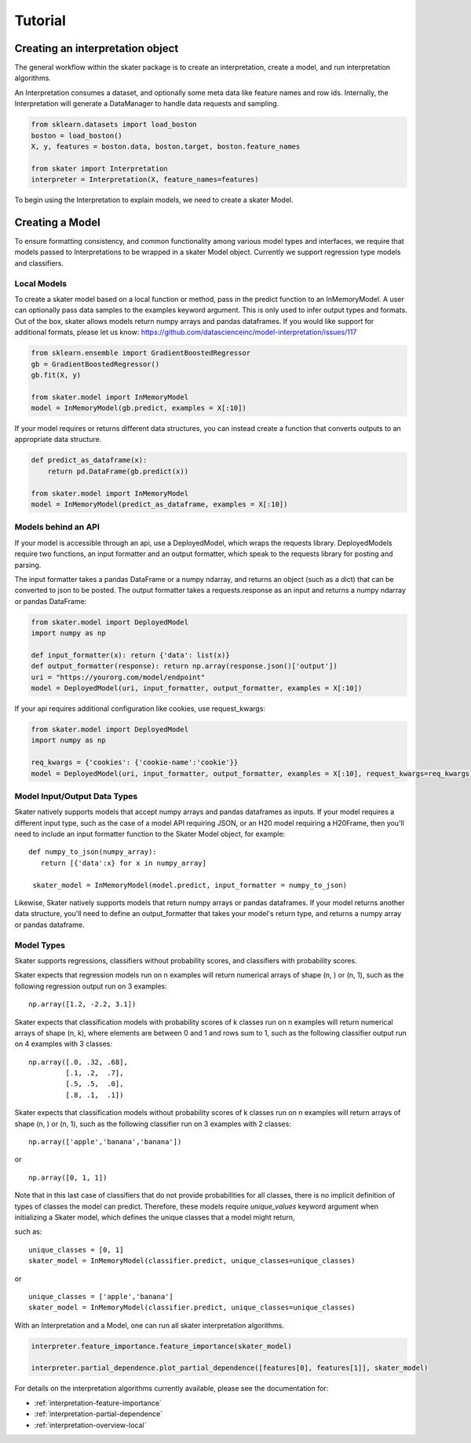Tutorial
===========


Creating an interpretation object
------------------

The general workflow within the skater package is to create an interpretation, create a model, and run interpretation algorithms.

An Interpretation consumes a dataset, and optionally some meta data like feature names and row ids.
Internally, the Interpretation will generate a DataManager to handle data requests and sampling.

.. code-block:: python

   from sklearn.datasets import load_boston
   boston = load_boston()
   X, y, features = boston.data, boston.target, boston.feature_names

   from skater import Interpretation
   interpreter = Interpretation(X, feature_names=features)

To begin using the Interpretation to explain models, we need to create a skater Model.

Creating a Model
------------------
To ensure formatting consistency, and common functionality among various model types and interfaces,
we require that models passed to Interpretations to be wrapped in a skater Model object. Currently we support regression type
models and classifiers.

Local Models
~~~~~~~~~~~~~~~~~~~~~~~
To create a skater model based on a local function or method, pass in the predict function to an InMemoryModel. A user can optionally pass data samples
to the examples keyword argument. This is only used to infer output types and formats. Out of the box, skater allows models return numpy arrays and
pandas dataframes. If you would like support for additional formats, please let us know: https://github.com/datascienceinc/model-interpretation/issues/117

.. code-block:: python

   from sklearn.ensemble import GradientBoostedRegressor
   gb = GradientBoostedRegressor()
   gb.fit(X, y)

   from skater.model import InMemoryModel
   model = InMemoryModel(gb.predict, examples = X[:10])

If your model requires or returns different data structures, you can instead create a function that converts outputs to an appropriate
data structure.

.. code-block:: python

   def predict_as_dataframe(x):
       return pd.DataFrame(gb.predict(x))

   from skater.model import InMemoryModel
   model = InMemoryModel(predict_as_dataframe, examples = X[:10])

Models behind an API
~~~~~~~~~~~~~~~~~~~~
If your model is accessible through an api, use a DeployedModel, which wraps the requests library. DeployedModels require two functions,
an input formatter and an output formatter, which speak to the requests library for posting and parsing.

The input formatter takes a pandas DataFrame or a numpy ndarray, and returns an object (such as a dict) that can be converted to json
to be posted. The output formatter takes a requests.response as an input and returns a numpy ndarray or pandas DataFrame:

.. code-block:: python

   from skater.model import DeployedModel
   import numpy as np

   def input_formatter(x): return {'data': list(x)}
   def output_formatter(response): return np.array(response.json()['output'])
   uri = "https://yourorg.com/model/endpoint"
   model = DeployedModel(uri, input_formatter, output_formatter, examples = X[:10])


If your api requires additional configuration like cookies, use request_kwargs:

.. code-block:: python

   from skater.model import DeployedModel
   import numpy as np

   req_kwargs = {'cookies': {'cookie-name':'cookie'}}
   model = DeployedModel(uri, input_formatter, output_formatter, examples = X[:10], request_kwargs=req_kwargs)


Model Input/Output Data Types
~~~~~~~~~~~~~~~~~~~~~~~
Skater natively supports models that accept numpy arrays and pandas dataframes as inputs.
If your model requires a different input type, such as the case of a model API
requiring JSON, or an H20 model requiring a H20Frame, then you'll need to include
an input formatter function to the Skater Model object, for example:


::

   def numpy_to_json(numpy_array):
      return [{'data':x} for x in numpy_array]

    skater_model = InMemoryModel(model.predict, input_formatter = numpy_to_json)


Likewise, Skater natively supports models that return numpy arrays or pandas dataframes.
If your model returns another data structure, you'll need to define an output_formatter
that takes your model's return type, and returns a numpy array or pandas dataframe.

Model Types
~~~~~~~~~~~~~~~~~~~~~~~
Skater supports regressions, classifiers without probability scores, and classifiers
with probability scores.

Skater expects that regression models run on n examples will return numerical arrays
of shape (n, ) or (n, 1), such as the following regression output run on 3 examples:

::

   np.array([1.2, -2.2, 3.1])


Skater expects that classification models with probability scores of k classes run
on n examples will return numerical arrays of shape (n, k), where elements are
between 0 and 1 and rows sum to 1, such as the following classifier output run
on 4 examples with 3 classes:

::

   np.array([.0, .32, .68],
            [.1, .2,  .7],
            [.5, .5,  .0],
            [.8, .1,  .1])

Skater expects that classification models without probability scores of k classes run
on n examples will return arrays of shape (n, ) or (n, 1), such as the following
classifier run on 3 examples with 2 classes:

::

   np.array(['apple','banana','banana'])

or

::

   np.array([0, 1, 1])

Note that in this last case of classifiers that do not provide probabilities for
all classes, there is no implicit definition of types of classes the model can
predict. Therefore, these models require `unique_values` keyword argument when
initializing a Skater model, which defines the unique classes that a model might
return,

such as:

::

    unique_classes = [0, 1]
    skater_model = InMemoryModel(classifier.predict, unique_classes=unique_classes)

or

::

    unique_classes = ['apple','banana']
    skater_model = InMemoryModel(classifier.predict, unique_classes=unique_classes)


With an Interpretation and a Model, one can run all skater interpretation algorithms.

.. code-block:: python

   interpreter.feature_importance.feature_importance(skater_model)

   interpreter.partial_dependence.plot_partial_dependence([features[0], features[1]], skater_model)

For details on the interpretation algorithms currently available, please see the documentation for:

- :ref:`interpretation-feature-importance`
- :ref:`interpretation-partial-dependence`
- :ref:`interpretation-overview-local`
